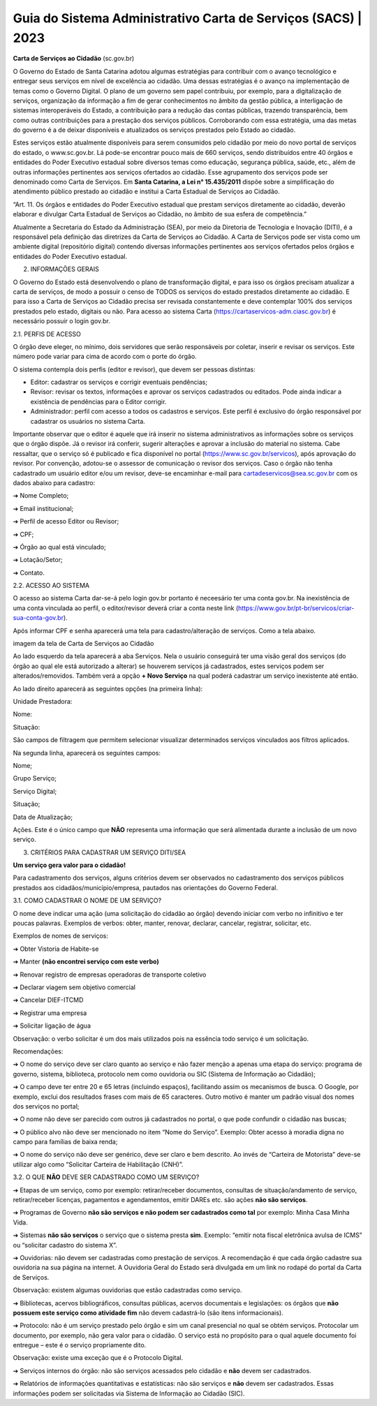 Guia do Sistema Administrativo Carta de Serviços (SACS) | 2023
==================================================================================


**Carta de Serviços ao Cidadão** (sc.gov.br)

O Governo do Estado de Santa Catarina adotou algumas estratégias para contribuir com o avanço tecnológico e entregar seus serviços em nível de excelência ao cidadão. Uma dessas estratégias é o avanço na implementação de temas como o Governo Digital. O plano de um governo sem papel contribuiu, por exemplo, para a digitalização de serviços, organização da informação a fim de gerar conhecimentos no âmbito da gestão pública, a interligação de sistemas interoperáveis do Estado, a contribuição para a redução das contas públicas, trazendo transparência, bem como outras contribuições para a prestação dos serviços públicos. Corroborando com essa estratégia, uma das metas do governo é a de deixar disponíveis e atualizados os serviços prestados pelo Estado ao cidadão.

Estes serviços estão atualmente disponíveis para serem consumidos pelo cidadão por meio do novo portal de serviços do estado, o  www.sc.gov.br. Lá pode-se encontrar pouco mais de 660 serviços, sendo distribuídos entre 40 órgãos e entidades do Poder Executivo estadual sobre diversos temas como educação, segurança pública, saúde, etc., além de outras informações pertinentes aos serviços ofertados ao cidadão. Esse agrupamento dos serviços pode ser denominado como Carta de Serviços. Em **Santa Catarina, a Lei n° 15.435/2011** dispõe sobre a simplificação do atendimento público prestado ao cidadão e institui a Carta Estadual de Serviços ao Cidadão. 

“Art. 11. Os órgãos e entidades do Poder Executivo estadual que prestam serviços diretamente ao cidadão, deverão elaborar e divulgar Carta Estadual de Serviços ao Cidadão, no âmbito de sua esfera de competência.” 

Atualmente a Secretaria do Estado da Administração (SEA), por meio da Diretoria de Tecnologia e Inovação (DITI), é a responsável pela definição das diretrizes da Carta de Serviços ao Cidadão. A Carta de Serviços pode ser vista como um ambiente digital (repositório digital) contendo diversas informações pertinentes aos serviços ofertados pelos órgãos e entidades do Poder Executivo estadual. 

.. image:: images/BrasãoSC.jpg 
   :height: 250px
   :width: 400 px
   :scale: 100%
   :alt: brasão de Santa Catarina
   :align: center 
    
    
2. INFORMAÇÕES GERAIS 

O Governo do Estado está desenvolvendo o plano de transformação digital, e para isso os órgãos precisam atualizar a carta de serviços, de modo a possuir o censo de TODOS os serviços do estado prestados diretamente ao cidadão.
E para isso a Carta de Serviços ao Cidadão precisa ser revisada constantemente e deve contemplar 100% dos serviços prestados pelo estado, digitais ou não. 
Para acesso ao sistema Carta (https://cartaservicos-adm.ciasc.gov.br) é necessário possuir o login gov.br.  

2.1. PERFIS DE ACESSO  

O órgão deve eleger, no mínimo, dois servidores que serão responsáveis por coletar, inserir e revisar os serviços. Este número pode variar para cima de acordo com o porte do órgão.  

O sistema contempla dois perfis (editor e revisor), que devem ser pessoas distintas:  

* Editor: cadastrar os serviços e corrigir eventuais pendências;
* Revisor: revisar os textos, informações e aprovar os serviços cadastrados ou editados. Pode ainda indicar a existência de pendências para o Editor corrigir. 
* Administrador: perfil com acesso a todos os cadastros e serviços. Este perfil é exclusivo do órgão responsável por cadastrar os usuários no sistema Carta.

Importante observar que o editor é aquele que irá inserir no sistema administrativos as informações sobre os serviços que o órgão dispõe. Já o revisor irá conferir, sugerir alterações e aprovar a inclusão do material no sistema. 
Cabe ressaltar, que o serviço só é publicado e fica disponível no portal (https://www.sc.gov.br/servicos), após aprovação do revisor.
Por convenção, adotou-se o assessor de comunicação o revisor dos serviços.
Caso o órgão não tenha cadastrado um usuário editor e/ou um revisor, deve-se encaminhar e-mail para cartadeservicos@sea.sc.gov.br com os dados abaixo para cadastro:  

➔ Nome Completo;  

➔ Email institucional;  

➔ Perfil de acesso Editor ou Revisor;  

➔ CPF;  

➔ Órgão ao qual está vinculado; 

➔ Lotação/Setor;  

➔ Contato.


2.2. ACESSO AO SISTEMA  

O acesso ao sistema Carta dar-se-á pelo login gov.br portanto é neceesário ter uma conta gov.br. Na inexistência de uma conta vinculada ao perfil, o editor/revisor deverá criar a conta neste link (https://www.gov.br/pt-br/servicos/criar-sua-conta-gov.br).

.. image:: images/loginGovBr.jpg 
   :height: 250px
   :width: 400 px
   :scale: 100%
   :alt: brasão de Santa Catarina
   :align: center

Após informar CPF e senha aparecerá uma tela para cadastro/alteração de serviços. Como a tela abaixo.

imagem da tela de Carta de Serviços ao Cidadão

Ao lado esquerdo da tela aparecerá a aba Serviços. Nela o usuário conseguirá ter uma visão geral dos serviços (do órgão ao qual ele está autorizado a alterar) se houverem serviços já cadastrados, estes serviços podem ser alterados/removidos. Também verá a opção **+ Novo Serviço** na qual poderá cadastrar um serviço inexistente até então.

Ao lado direito aparecerá as seguintes opções (na primeira linha):  


Unidade Prestadora:  

Nome:  

Situação:  


São campos de filtragem que permitem selecionar visualizar determinados serviços vinculados aos filtros aplicados.

Na segunda linha, aparecerá os seguintes campos:  


Nome;  

Grupo Serviço;  

Serviço Digital;  

Situação;  

Data de Atualização;  

Ações. Este é o único campo que **NÃO** representa uma informação que será alimentada durante a inclusão de um novo serviço.

3. CRITÉRIOS PARA CADASTRAR UM SERVIÇO DITI/SEA

**Um serviço gera valor para o cidadão!**

Para cadastramento dos serviços, alguns critérios devem ser observados no cadastramento dos serviços públicos prestados aos cidadãos/município/empresa, pautados nas orientações do Governo Federal.

3.1. COMO CADASTRAR O NOME DE UM SERVIÇO? 

O nome deve indicar uma ação (uma solicitação do cidadão ao órgão) devendo iniciar com verbo no infinitivo e ter poucas palavras. Exemplos de verbos: obter, manter, renovar, declarar, cancelar, registrar, solicitar, etc. 

Exemplos de nomes de serviços: 

➔ Obter Vistoria de Habite-se  

➔ Manter **(não encontrei serviço com este verbo)** 

➔ Renovar registro de empresas operadoras de transporte coletivo 

➔ Declarar viagem sem objetivo comercial 

➔ Cancelar DIEF-ITCMD 

➔ Registrar uma empresa 

➔ Solicitar ligação de água

Observação: o verbo solicitar é um dos mais utilizados pois na essência todo serviço é um solicitação.

Recomendações: 

➔ O nome do serviço deve ser claro quanto ao serviço e não fazer menção a apenas uma etapa do serviço: programa de governo, sistema, biblioteca, protocolo nem como ouvidoria ou SIC (Sistema de Informação ao Cidadão); 

➔ O campo deve ter entre 20 e 65 letras (incluindo espaços), facilitando assim os mecanismos de busca. O Google, por exemplo, exclui dos resultados frases com mais de 65 caracteres. Outro motivo é manter um padrão visual dos nomes dos serviços no portal; 

➔ O nome não deve ser parecido com outros já cadastrados no portal, o que pode confundir o cidadão nas buscas; 

➔ O público alvo não deve ser mencionado no item “Nome do Serviço”. Exemplo: Obter acesso à moradia digna no campo para famílias de baixa renda; 

➔ O nome do serviço não deve ser genérico, deve ser claro e bem descrito. Ao invés de “Carteira de Motorista” deve-se utilizar algo como “Solicitar Carteira de Habilitação (CNH)”. 

3.2. O QUE **NÃO** DEVE SER CADASTRADO COMO UM SERVIÇO? 

➔ Etapas de um serviço, como por exemplo: retirar/receber documentos, consultas de situação/andamento de serviço, retirar/receber licenças, pagamentos e agendamentos, emitir DAREs etc. são ações **não são serviços**. 

➔ Programas de Governo **não são serviços e não podem ser cadastrados como tal** por exemplo: Minha Casa Minha Vida. 

➔ Sistemas **não são serviços** o serviço que o sistema presta **sim**. Exemplo: “emitir nota fiscal eletrônica avulsa de ICMS” ou “solicitar cadastro do sistema X”. 

➔ Ouvidorias: não devem ser cadastradas como prestação de serviços. A recomendação é que cada órgão cadastre sua ouvidoria na sua página na internet. A Ouvidoria Geral do Estado será divulgada em um link no rodapé do portal da Carta de Serviços. 

Observação: existem algumas ouvidorias que estão cadastradas como serviço. 

➔ Bibliotecas, acervos bibliográficos, consultas públicas, acervos documentais e legislações: os órgãos que **não possuem este serviço como atividade fim** não devem cadastrá-lo (são itens informacionais). 

➔ Protocolo: não é um serviço prestado pelo órgão e sim um canal presencial no qual se obtém serviços. Protocolar um documento, por exemplo, não gera valor para o cidadão. O serviço está no propósito para o qual aquele documento foi entregue – este é o serviço propriamente dito. 

Observação: existe uma exceção que é o Protocolo Digital. 

➔ Serviços internos do órgão: não são serviços acessados pelo cidadão e **não** devem ser cadastrados. 

➔ Relatórios de informações quantitativas e estatísticas: não são serviços e **não** devem ser cadastrados. Essas informações podem ser solicitadas via Sistema de Informação ao Cidadão (SIC). 

